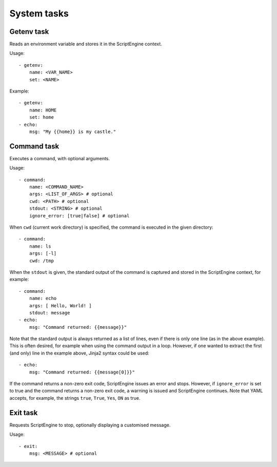 System tasks
============



Getenv task
-----------

Reads an environment variable and stores it in the ScriptEngine context.

Usage::

    - getenv:
        name: <VAR_NAME>
        set: <NAME>

Example::

    - getenv:
        name: HOME
        set: home
    - echo:
        msg: "My {{home}} is my castle."



Command task
------------

Executes a command, with optional arguments.

Usage::

    - command:
        name: <COMMAND_NAME>
        args: <LIST_OF_ARGS> # optional
        cwd: <PATH> # optional
        stdout: <STRING> # optional
        ignore_error: [true|false] # optional

When ``cwd`` (current work directory) is specified, the command is executed in
the given directory::

    - command:
        name: ls
        args: [-l]
        cwd: /tmp

When the ``stdout`` is given, the standard output of the command is captured
and stored in the ScriptEngine context, for example::

    - command:
        name: echo
        args: [ Hello, World! ]
        stdout: message
    - echo:
        msg: "Command returned: {{message}}"

Note that the standard output is always returned as a list of lines, even if
there is only one line (as in the above example). This is often desired, for
example when using the command output in a loop. However, if one wanted to
extract the first (and only) line in the example above, Jinja2 syntax could be
used::

    - echo:
        msg: "Command returned: {{message[0]}}"

If the command returns a non-zero exit code, ScriptEngine issues an error and
stops.  However, if ``ignore_error`` is set to true and the command returns a
non-zero exit code, a warning is issued and ScriptEngine continues. Note that
YAML accepts, for example, the strings ``true``, ``True``, ``Yes``, ``ON`` as
true.


Exit task
---------

Requests ScriptEngine to stop, optionally displaying a customised message.

Usage::

    - exit:
        msg: <MESSAGE> # optional
